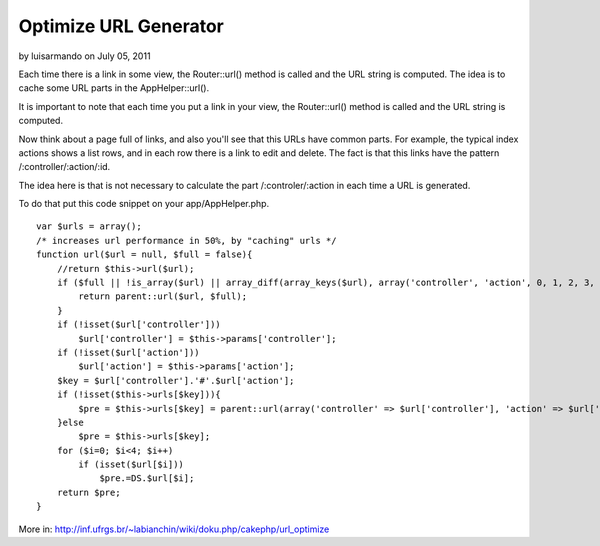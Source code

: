 Optimize URL Generator
======================

by luisarmando on July 05, 2011

Each time there is a link in some view, the Router::url() method is
called and the URL string is computed. The idea is to cache some URL
parts in the AppHelper::url().

It is important to note that each time you put a link in your view,
the Router::url() method is called and the URL string is computed.

Now think about a page full of links, and also you'll see that this
URLs have common parts. For example, the typical index actions shows a
list rows, and in each row there is a link to edit and delete. The
fact is that this links have the pattern /:controller/:action/:id.

The idea here is that is not necessary to calculate the part
/:controler/:action in each time a URL is generated.

To do that put this code snippet on your app/AppHelper.php.

::

    var $urls = array();
    /* increases url performance in 50%, by "caching" urls */
    function url($url = null, $full = false){
        //return $this->url($url);
        if ($full || !is_array($url) || array_diff(array_keys($url), array('controller', 'action', 0, 1, 2, 3, 4))){
            return parent::url($url, $full);
        }
        if (!isset($url['controller']))
            $url['controller'] = $this->params['controller'];
        if (!isset($url['action']))
            $url['action'] = $this->params['action'];
        $key = $url['controller'].'#'.$url['action'];
        if (!isset($this->urls[$key])){
            $pre = $this->urls[$key] = parent::url(array('controller' => $url['controller'], 'action' => $url['action']));
        }else 
            $pre = $this->urls[$key];
        for ($i=0; $i<4; $i++)
            if (isset($url[$i]))
                $pre.=DS.$url[$i];
        return $pre; 
    }

More in:
`http://inf.ufrgs.br/~labianchin/wiki/doku.php/cakephp/url_optimize`_


.. _http://inf.ufrgs.br/~labianchin/wiki/doku.php/cakephp/url_optimize: http://inf.ufrgs.br/~labianchin/wiki/doku.php/cakephp/url_optimize
.. meta::
    :title: Optimize URL Generator
    :description: CakePHP Article related to ,Snippets
    :keywords: ,Snippets
    :copyright: Copyright 2011 luisarmando
    :category: snippets


